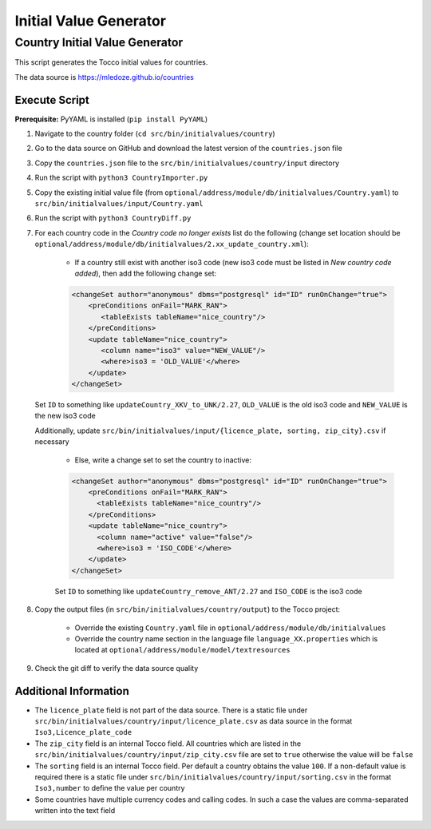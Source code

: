 .. _initial-values:

#######################
Initial Value Generator
#######################

Country Initial Value Generator
===============================

This script generates the Tocco initial values for countries.

The data source is https://mledoze.github.io/countries

Execute Script
^^^^^^^^^^^^^^

**Prerequisite:** PyYAML is installed (``pip install PyYAML``)

1. Navigate to the country folder (``cd src/bin/initialvalues/country``)
2. Go to the data source on GitHub and download the latest version of the ``countries.json`` file
3. Copy the ``countries.json`` file to the ``src/bin/initialvalues/country/input`` directory
4. Run the script with ``python3 CountryImporter.py``
5. Copy the existing initial value file (from ``optional/address/module/db/initialvalues/Country.yaml``) to ``src/bin/initialvalues/input/Country.yaml``
6. Run the script with ``python3 CountryDiff.py``
7. For each country code in the *Country code no longer exists* list do the following (change set location should be ``optional/address/module/db/initialvalues/2.xx_update_country.xml``):

    * If a country still exist with another iso3 code (new iso3 code must be listed in *New country code added*), then add the following change set:

    .. code-block:: XML

        <changeSet author="anonymous" dbms="postgresql" id="ID" runOnChange="true">
            <preConditions onFail="MARK_RAN">
               <tableExists tableName="nice_country"/>
            </preConditions>
            <update tableName="nice_country">
               <column name="iso3" value="NEW_VALUE"/>
               <where>iso3 = 'OLD_VALUE'</where>
            </update>
        </changeSet>


   Set ``ID`` to something like ``updateCountry_XKV_to_UNK/2.27``, ``OLD_VALUE`` is the old iso3 code and ``NEW_VALUE`` is the new iso3 code

   Additionally, update ``src/bin/initialvalues/input/{licence_plate, sorting, zip_city}.csv`` if necessary

    * Else, write a change set to set the country to inactive:

    .. code-block:: XML

        <changeSet author="anonymous" dbms="postgresql" id="ID" runOnChange="true">
            <preConditions onFail="MARK_RAN">
              <tableExists tableName="nice_country"/>
            </preConditions>
            <update tableName="nice_country">
              <column name="active" value="false"/>
              <where>iso3 = 'ISO_CODE'</where>
            </update>
        </changeSet>

    Set ``ID`` to something like ``updateCountry_remove_ANT/2.27`` and ``ISO_CODE`` is the iso3 code

8. Copy the output files (in ``src/bin/initialvalues/country/output``) to the Tocco project:

    * Override the existing ``Country.yaml`` file in ``optional/address/module/db/initialvalues``
    * Override the country name section in the language file ``language_XX.properties`` which is located at ``optional/address/module/model/textresources``
9. Check the git diff to verify the data source quality

Additional Information
^^^^^^^^^^^^^^^^^^^^^^

* The ``licence_plate`` field is not part of the data source. There is a static file under ``src/bin/initialvalues/country/input/licence_plate.csv`` as data source in the format ``Iso3,Licence_plate_code``
* The ``zip_city`` field is an internal Tocco field. All countries which are listed in the ``src/bin/initialvalues/country/input/zip_city.csv`` file are set to ``true`` otherwise the value will be ``false``
* The ``sorting`` field is an internal Tocco field. Per default a country obtains the value ``100``. If a non-default value is required there is a static file under ``src/bin/initialvalues/country/input/sorting.csv`` in the format ``Iso3,number`` to define the value per country
* Some countries have multiple currency codes and calling codes. In such a case the values are comma-separated written into the text field